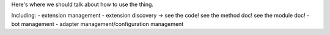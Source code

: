 Here's where we should talk about how to use the thing.

Including: 
- extension management
- extension discovery -> see the code! see the method doc! see the module doc!
- bot management
- adapter management/configuration management 
